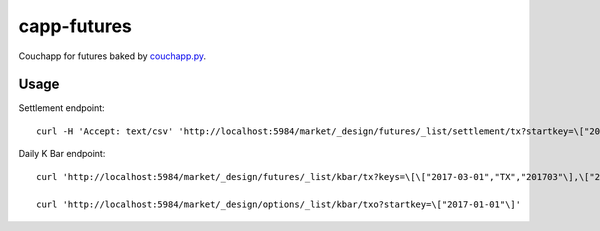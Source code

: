 capp-futures
===============================================================================

Couchapp for futures baked by
`couchapp.py <https://github.com/couchapp/couchapp>`_.

Usage
----------------------------------------------------------------------


Settlement endpoint::

    curl -H 'Accept: text/csv' 'http://localhost:5984/market/_design/futures/_list/settlement/tx?startkey=\["2017-01-01"\]'

Daily K Bar endpoint::

    curl 'http://localhost:5984/market/_design/futures/_list/kbar/tx?keys=\[\["2017-03-01","TX","201703"\],\["2017-03-02","TX","201703"\]\]'

    curl 'http://localhost:5984/market/_design/options/_list/kbar/txo?startkey=\["2017-01-01"\]'
